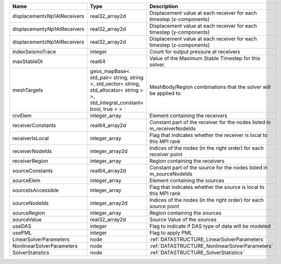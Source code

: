 

=========================== ============================================================================================================================== ======================================================================= 
Name                        Type                                                                                                                           Description                                                             
=========================== ============================================================================================================================== ======================================================================= 
displacementxNp1AtReceivers real32_array2d                                                                                                                 Displacement value at each receiver for each timestep (x-components)    
displacementyNp1AtReceivers real32_array2d                                                                                                                 Displacement value at each receiver for each timestep (y-components)    
displacementzNp1AtReceivers real32_array2d                                                                                                                 Displacement value at each receiver for each timestep (z-components)    
indexSeismoTrace            integer                                                                                                                        Count for output pressure at receivers                                  
maxStableDt                 real64                                                                                                                         Value of the Maximum Stable Timestep for this solver.                   
meshTargets                 geos_mapBase< std_pair< string, string >, std_vector< string, std_allocator< string > >, std_integral_constant< bool, true > > MeshBody/Region combinations that the solver will be applied to.        
rcvElem                     integer_array                                                                                                                  Element containing the receivers                                        
receiverConstants           real64_array2d                                                                                                                 Constant part of the receiver for the nodes listed in m_receiverNodeIds 
receiverIsLocal             integer_array                                                                                                                  Flag that indicates whether the receiver is local to this MPI rank      
receiverNodeIds             integer_array2d                                                                                                                Indices of the nodes (in the right order) for each receiver point       
receiverRegion              integer_array                                                                                                                  Region containing the receivers                                         
sourceConstants             real64_array2d                                                                                                                 Constant part of the source for the nodes listed in m_sourceNodeIds     
sourceElem                  integer_array                                                                                                                  Element containing the sources                                          
sourceIsAccessible          integer_array                                                                                                                  Flag that indicates whether the source is local to this MPI rank        
sourceNodeIds               integer_array2d                                                                                                                Indices of the nodes (in the right order) for each source point         
sourceRegion                integer_array                                                                                                                  Region containing the sources                                           
sourceValue                 real32_array2d                                                                                                                 Source Value of the sources                                             
useDAS                      integer                                                                                                                        Flag to indicate if DAS type of data will be modeled                    
usePML                      integer                                                                                                                        Flag to apply PML                                                       
LinearSolverParameters      node                                                                                                                           :ref:`DATASTRUCTURE_LinearSolverParameters`                             
NonlinearSolverParameters   node                                                                                                                           :ref:`DATASTRUCTURE_NonlinearSolverParameters`                          
SolverStatistics            node                                                                                                                           :ref:`DATASTRUCTURE_SolverStatistics`                                   
=========================== ============================================================================================================================== ======================================================================= 


